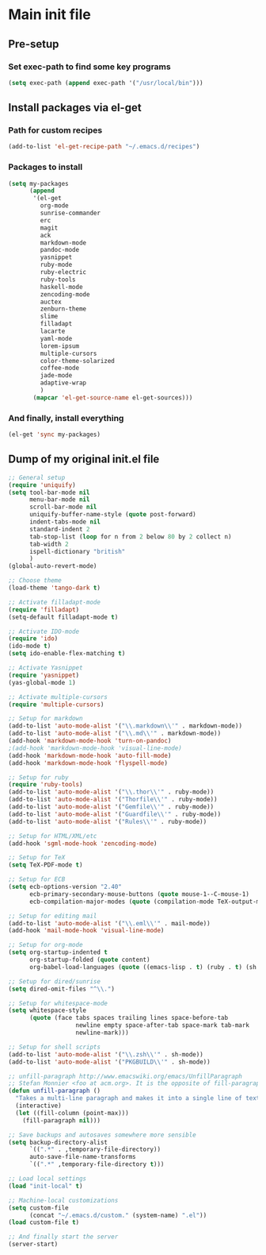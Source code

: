 * Main init file

** Pre-setup

*** Set exec-path to find some key programs

#+BEGIN_SRC emacs-lisp
  (setq exec-path (append exec-path '("/usr/local/bin")))
#+END_SRC

** Install packages via el-get

*** Path for custom recipes
#+BEGIN_SRC emacs-lisp
  (add-to-list 'el-get-recipe-path "~/.emacs.d/recipes")
#+END_SRC

*** Packages to install
#+BEGIN_SRC emacs-lisp
  (setq my-packages
        (append
         '(el-get
           org-mode
           sunrise-commander
           erc
           magit
           ack
           markdown-mode
           pandoc-mode
           yasnippet
           ruby-mode
           ruby-electric
           ruby-tools
           haskell-mode
           zencoding-mode
           auctex
           zenburn-theme
           slime
           filladapt
           lacarte
           yaml-mode
           lorem-ipsum
           multiple-cursors
           color-theme-solarized
           coffee-mode
           jade-mode
           adaptive-wrap
           )
         (mapcar 'el-get-source-name el-get-sources)))
#+END_SRC

*** And finally, install everything
#+BEGIN_SRC emacs-lisp
(el-get 'sync my-packages)
#+END_SRC

** Dump of my original init.el file

#+BEGIN_SRC emacs-lisp
  ;; General setup
  (require 'uniquify)
  (setq tool-bar-mode nil
        menu-bar-mode nil
        scroll-bar-mode nil
        uniquify-buffer-name-style (quote post-forward)
        indent-tabs-mode nil
        standard-indent 2
        tab-stop-list (loop for n from 2 below 80 by 2 collect n)
        tab-width 2
        ispell-dictionary "british"
        )
  (global-auto-revert-mode)
  
  ;; Choose theme
  (load-theme 'tango-dark t)
  
  ;; Activate filladapt-mode
  (require 'filladapt)
  (setq-default filladapt-mode t)
  
  ;; Activate IDO-mode
  (require 'ido)
  (ido-mode t)
  (setq ido-enable-flex-matching t)
  
  ;; Activate Yasnippet
  (require 'yasnippet)
  (yas-global-mode 1)
  
  ;; Activate multiple-cursors
  (require 'multiple-cursors)
  
  ;; Setup for markdown
  (add-to-list 'auto-mode-alist '("\\.markdown\\'" . markdown-mode))
  (add-to-list 'auto-mode-alist '("\\.md\\'" . markdown-mode))
  (add-hook 'markdown-mode-hook 'turn-on-pandoc)
  ;(add-hook 'markdown-mode-hook 'visual-line-mode)
  (add-hook 'markdown-mode-hook 'auto-fill-mode)
  (add-hook 'markdown-mode-hook 'flyspell-mode)
  
  ;; Setup for ruby
  (require 'ruby-tools)
  (add-to-list 'auto-mode-alist '("\\.thor\\'" . ruby-mode))
  (add-to-list 'auto-mode-alist '("Thorfile\\'" . ruby-mode))
  (add-to-list 'auto-mode-alist '("Gemfile\\'" . ruby-mode))
  (add-to-list 'auto-mode-alist '("Guardfile\\'" . ruby-mode))
  (add-to-list 'auto-mode-alist '("Rules\\'" . ruby-mode))
  
  ;; Setup for HTML/XML/etc
  (add-hook 'sgml-mode-hook 'zencoding-mode)
  
  ;; Setup for TeX
  (setq TeX-PDF-mode t)
  
  ;; Setup for ECB
  (setq ecb-options-version "2.40"
        ecb-primary-secondary-mouse-buttons (quote mouse-1--C-mouse-1)
        ecb-compilation-major-modes (quote (compilation-mode TeX-output-mode)))
  
  ;; Setup for editing mail
  (add-to-list 'auto-mode-alist '("\\.eml\\'" . mail-mode))
  (add-hook 'mail-mode-hook 'visual-line-mode)
  
  ;; Setup for org-mode
  (setq org-startup-indented t
        org-startup-folded (quote content)
        org-babel-load-languages (quote ((emacs-lisp . t) (ruby . t) (sh . t))))
  
  ;; Setup for dired/sunrise
  (setq dired-omit-files "^\\.")
  
  ;; Setup for whitespace-mode
  (setq whitespace-style
        (quote (face tabs spaces trailing lines space-before-tab
                     newline empty space-after-tab space-mark tab-mark
                     newline-mark)))
  
  ;; Setup for shell scripts
  (add-to-list 'auto-mode-alist '("\\.zsh\\'" . sh-mode))
  (add-to-list 'auto-mode-alist '("PKGBUILD\\'" . sh-mode))
  
  ;; unfill-paragraph http://www.emacswiki.org/emacs/UnfillParagraph
  ;; Stefan Monnier <foo at acm.org>. It is the opposite of fill-paragraph
  (defun unfill-paragraph ()
    "Takes a multi-line paragraph and makes it into a single line of text."
    (interactive)
    (let ((fill-column (point-max)))
      (fill-paragraph nil)))
  
  ;; Save backups and autosaves somewhere more sensible
  (setq backup-directory-alist
        `((".*" . ,temporary-file-directory))
        auto-save-file-name-transforms
        `((".*" ,temporary-file-directory t)))
  
  ;; Load local settings
  (load "init-local" t)
  
  ;; Machine-local customizations
  (setq custom-file
        (concat "~/.emacs.d/custom." (system-name) ".el"))
  (load custom-file t)
  
  ;; And finally start the server
  (server-start)
#+END_SRC
